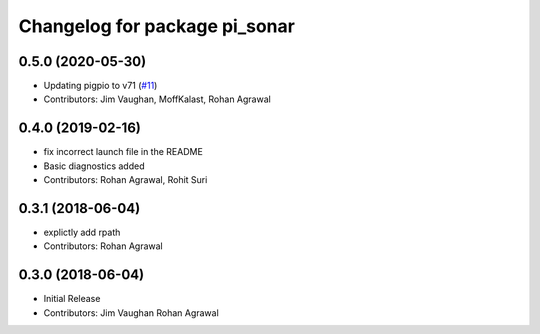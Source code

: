 ^^^^^^^^^^^^^^^^^^^^^^^^^^^^^^
Changelog for package pi_sonar
^^^^^^^^^^^^^^^^^^^^^^^^^^^^^^

0.5.0 (2020-05-30)
------------------
* Updating pigpio to v71 (`#11 <https://github.com/UbiquityRobotics/pi_sonar/issues/11>`_)
* Contributors: Jim Vaughan, MoffKalast, Rohan Agrawal

0.4.0 (2019-02-16)
------------------
* fix incorrect launch file in the README
* Basic diagnostics added
* Contributors: Rohan Agrawal, Rohit Suri

0.3.1 (2018-06-04)
------------------
* explictly add rpath
* Contributors: Rohan Agrawal

0.3.0 (2018-06-04)
------------------
* Initial Release
* Contributors: Jim Vaughan Rohan Agrawal
